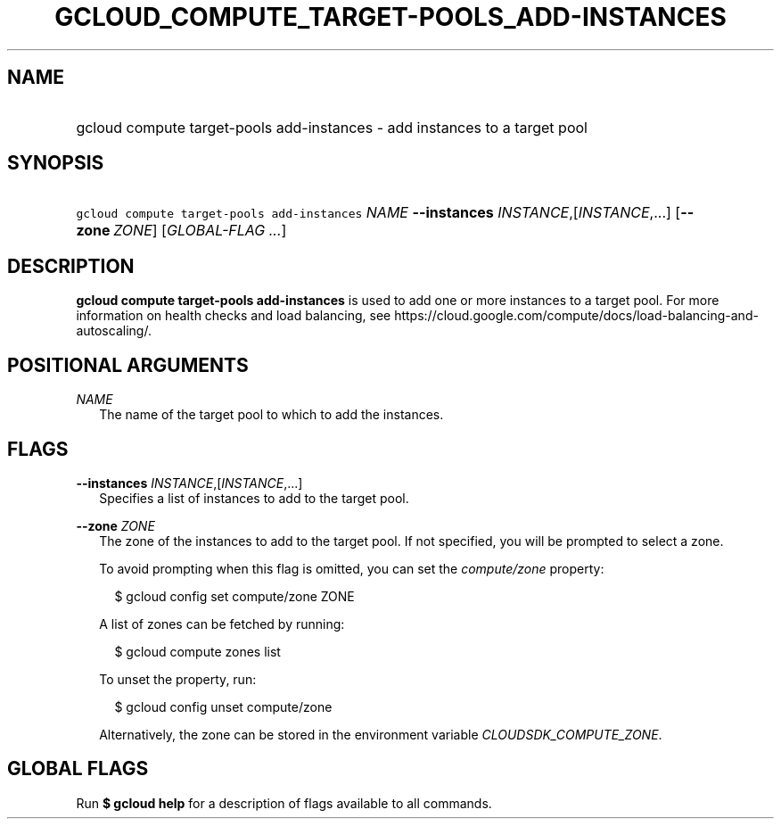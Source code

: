 
.TH "GCLOUD_COMPUTE_TARGET\-POOLS_ADD\-INSTANCES" 1



.SH "NAME"
.HP
gcloud compute target\-pools add\-instances \- add instances to a target pool



.SH "SYNOPSIS"
.HP
\f5gcloud compute target\-pools add\-instances\fR \fINAME\fR \fB\-\-instances\fR \fIINSTANCE\fR,[\fIINSTANCE\fR,...] [\fB\-\-zone\fR\ \fIZONE\fR] [\fIGLOBAL\-FLAG\ ...\fR]


.SH "DESCRIPTION"

\fBgcloud compute target\-pools add\-instances\fR is used to add one or more
instances to a target pool. For more information on health checks and load
balancing, see
https://cloud.google.com/compute/docs/load\-balancing\-and\-autoscaling/.



.SH "POSITIONAL ARGUMENTS"

\fINAME\fR
.RS 2m
The name of the target pool to which to add the instances.


.RE

.SH "FLAGS"

\fB\-\-instances\fR \fIINSTANCE\fR,[\fIINSTANCE\fR,...]
.RS 2m
Specifies a list of instances to add to the target pool.

.RE
\fB\-\-zone\fR \fIZONE\fR
.RS 2m
The zone of the instances to add to the target pool. If not specified, you will
be prompted to select a zone.

To avoid prompting when this flag is omitted, you can set the
\f5\fIcompute/zone\fR\fR property:

.RS 2m
$ gcloud config set compute/zone ZONE
.RE

A list of zones can be fetched by running:

.RS 2m
$ gcloud compute zones list
.RE

To unset the property, run:

.RS 2m
$ gcloud config unset compute/zone
.RE

Alternatively, the zone can be stored in the environment variable
\f5\fICLOUDSDK_COMPUTE_ZONE\fR\fR.


.RE

.SH "GLOBAL FLAGS"

Run \fB$ gcloud help\fR for a description of flags available to all commands.
